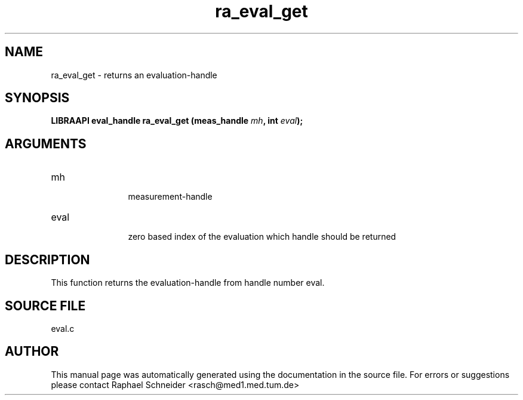 .TH "ra_eval_get" 3 "January 2005" "libRASCH API (0.7.2)"
.SH NAME
ra_eval_get \- returns an evaluation-handle
.SH SYNOPSIS
.B "LIBRAAPI eval_handle" ra_eval_get
.BI "(meas_handle " mh ","
.BI "int " eval ");"
.SH ARGUMENTS
.IP "mh" 12
 measurement-handle
.IP "eval" 12
 zero based index of the evaluation which handle should be returned
.SH "DESCRIPTION"
This function returns the evaluation-handle from handle number eval.
.SH "SOURCE FILE"
eval.c
.SH AUTHOR
This manual page was automatically generated using the documentation in the source file. For errors or suggestions please contact Raphael Schneider <rasch@med1.med.tum.de>
